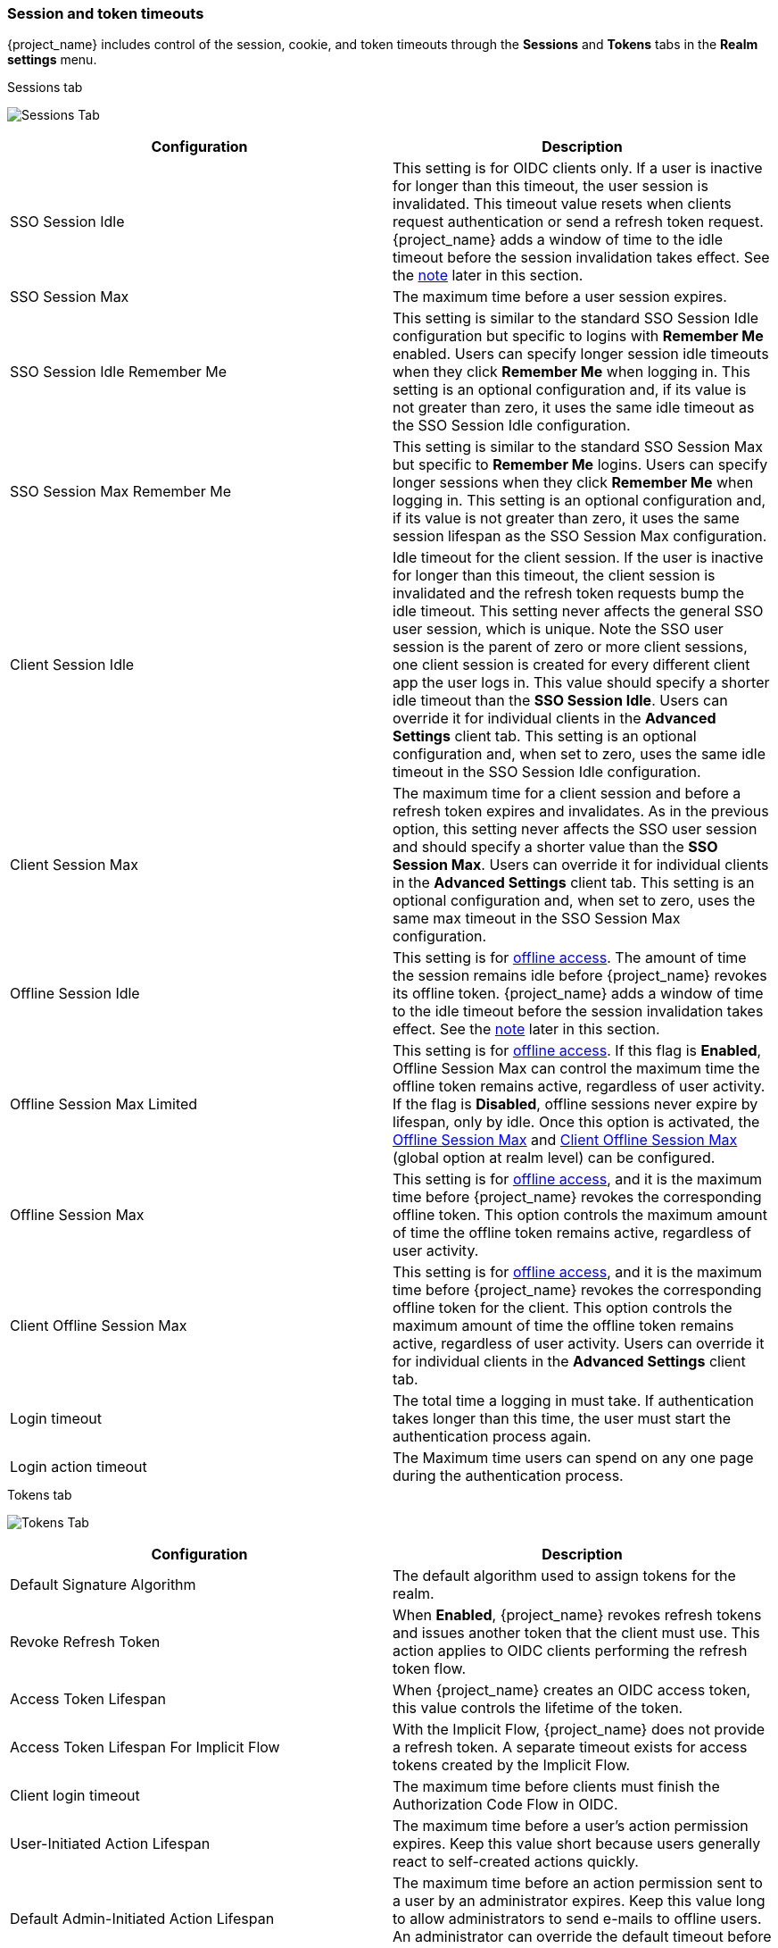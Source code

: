 
[[_timeouts]]
=== Session and token timeouts
[role="_abstract"]

{project_name} includes control of the session, cookie, and token timeouts through the *Sessions* and *Tokens* tabs in the *Realm settings* menu.

.Sessions tab
image:images/sessions-tab.png[Sessions Tab]

|===
|Configuration|Description

|SSO Session Idle
|This setting is for OIDC clients only. If a user is inactive for longer than this timeout, the user session is invalidated. This timeout value resets when clients request authentication or send a refresh token request. {project_name} adds a window of time to the idle timeout before the session invalidation takes effect. See the <<_idle_timeouts_note, note>> later in this section.

|SSO Session Max
|The maximum time before a user session expires.

|SSO Session Idle Remember Me
|This setting is similar to the standard SSO Session Idle configuration but specific to logins with *Remember Me* enabled. Users can specify longer session idle timeouts when they click *Remember Me* when logging in. This setting is an optional configuration and, if its value is not greater than zero, it uses the same idle timeout as the SSO Session Idle configuration.

|SSO Session Max Remember Me
|This setting is similar to the standard SSO Session Max but specific to *Remember Me* logins. Users can specify longer sessions when they click *Remember Me* when logging in. This setting is an optional configuration and, if its value is not greater than zero, it uses the same session lifespan as the SSO Session Max configuration.

|Client Session Idle
|Idle timeout for the client session. If the user is inactive for longer than this timeout, the client session is invalidated and the refresh token requests bump the idle timeout. This setting never affects the general SSO user session, which is unique. Note the SSO user session is the parent of zero or more client sessions, one client session is created for every different client app the user logs in. This value should specify a shorter idle timeout than the *SSO Session Idle*. Users can override it for individual clients in the *Advanced Settings* client tab. This setting is an optional configuration and, when set to zero, uses the same idle timeout in the SSO Session Idle configuration.

|Client Session Max
|The maximum time for a client session and before a refresh token expires and invalidates. As in the previous option, this setting never affects the SSO user session and should specify a shorter value than the *SSO Session Max*. Users can override it for individual clients in the *Advanced Settings* client tab. This setting is an optional configuration and, when set to zero, uses the same max timeout in the SSO Session Max configuration.

[[_offline-session-idle]]
|Offline Session Idle
|This setting is for <<_offline-access, offline access>>. The amount of time the session remains idle before {project_name} revokes its offline token. {project_name} adds a window of time to the idle timeout before the session invalidation takes effect. See the <<_idle_timeouts_note, note>> later in this section.

[[_offline-session-max-limited]]
|Offline Session Max Limited
|This setting is for <<_offline-access, offline access>>. If this flag is *Enabled*, Offline Session Max can control the maximum time the offline token remains active, regardless of user activity. If the flag is *Disabled*, offline sessions never expire by lifespan, only by idle. Once this option is activated, the <<_offline-session-max, Offline Session Max>> and <<_client_offline-session-max, Client Offline Session Max>> (global option at realm level) can be configured.

[[_offline-session-max]]
|Offline Session Max
|This setting is for <<_offline-access, offline access>>, and it is the maximum time before {project_name} revokes the corresponding offline token. This option controls the maximum amount of time the offline token remains active, regardless of user activity.

[[_client_offline-session-max]]
|Client Offline Session Max
|This setting is for <<_offline-access, offline access>>, and it is the maximum time before {project_name} revokes the corresponding offline token for the client. This option controls the maximum amount of time the offline token remains active, regardless of user activity.
Users can override it for individual clients in the *Advanced Settings* client tab.

|Login timeout
|The total time a logging in must take. If authentication takes longer than this time, the user must start the authentication process again.

|Login action timeout
|The Maximum time users can spend on any one page during the authentication process.
|===

.Tokens tab
image:images/tokens-tab.png[Tokens Tab]

|===
|Configuration|Description

|Default Signature Algorithm
|The default algorithm used to assign tokens for the realm.

[[_revoke-refresh-token]]
|Revoke Refresh Token
|When *Enabled*, {project_name} revokes refresh tokens and issues another token that the client must use. This action applies to OIDC clients performing the refresh token flow.

|Access Token Lifespan
|When {project_name} creates an OIDC access token, this value controls the lifetime of the token.

|Access Token Lifespan For Implicit Flow
|With the Implicit Flow, {project_name} does not provide a refresh token. A separate timeout exists for access tokens created by the Implicit Flow.

|Client login timeout
|The maximum time before clients must finish the Authorization Code Flow in OIDC.

|User-Initiated Action Lifespan
|The maximum time before a user's action permission expires. Keep this value short because users generally react to self-created actions quickly.

|Default Admin-Initiated Action Lifespan
|The maximum time before an action permission sent to a user by an administrator expires. Keep this value long to allow administrators to send e-mails to offline users. An administrator can override the default timeout before issuing the token.

|Email Verification
| Specifies independent timeout for email verification.

|IdP account email verification
| Specifies independent timeout for IdP account email verification.

|Forgot password
| Specifies independent timeout for forgot password.

|Execute actions
| Specifies independent timeout for execute actions.
|===

[[_idle_timeouts_note]]

[NOTE]
====
The following logic is only applied if persistent user sessions are not active:

For idle timeouts, a two-minute window of time exists that the session is active. For example, when you have the timeout set to 30 minutes, it will be 32 minutes before the session expires.

This action is necessary for some scenarios in cluster and cross-data center environments where the token refreshes on one cluster node a short time before the expiration and the other cluster nodes incorrectly consider the session as expired because they have not yet received the message about a successful refresh from the refreshing node.
====

